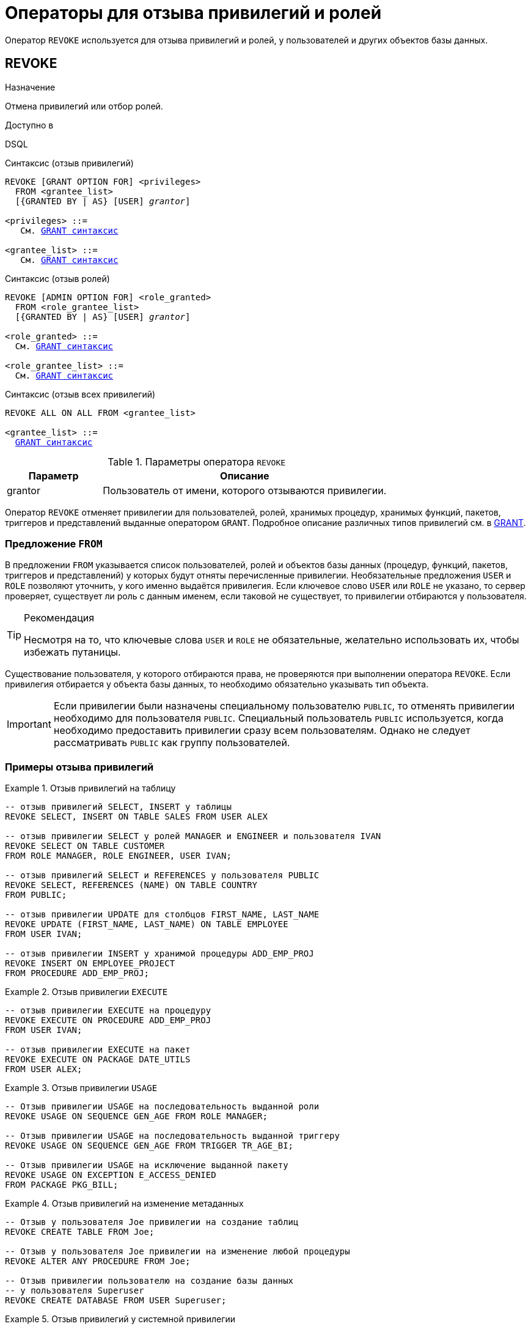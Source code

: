[[fblangref-security-revoking]]
= Операторы для отзыва привилегий и ролей

Оператор `REVOKE` используется для отзыва привилегий и ролей, у пользователей и других объектов базы данных.

[[fblangref-security-revoke]]
== REVOKE

.Назначение
Отмена привилегий или отбор ролей.
(((REVOKE)))

.Доступно в
DSQL

.Синтаксис (отзыв привилегий)
[listing,subs="+quotes,macros"]
----
REVOKE [GRANT OPTION FOR] <privileges>
  FROM <grantee_list>
  [{GRANTED BY | AS} [USER] _grantor_]

<privileges> ::=
   См. <<fblangref-security-grant-privsyntax,`GRANT` синтаксис>>

<grantee_list> ::=
   См. <<fblangref-security-grant-privsyntax,`GRANT` синтаксис>>
----

.Синтаксис (отзыв ролей)
[listing,subs="+quotes,macros"]
----
REVOKE [ADMIN OPTION FOR] <role_granted>
  FROM <role_grantee_list>
  [{GRANTED BY | AS} [USER] _grantor_]

<role_granted> ::=
  См. <<fblangref-security-grant-rolesyntax,`GRANT` синтаксис>>

<role_grantee_list> ::=
  См. <<fblangref-security-grant-rolesyntax,`GRANT` синтаксис>>
----

.Синтаксис (отзыв всех привилегий)
[listing,subs="+quotes,macros"]
----
REVOKE ALL ON ALL FROM <grantee_list>

<grantee_list> ::=
  <<fblangref-security-grant-privsyntax,`GRANT` синтаксис>>
----

[[fblangref-security-tbl-revoke]]
.Параметры оператора `REVOKE`
[cols="<1,<3", options="header",stripes="none"]
|===
| Параметр
| Описание

|grantor
|Пользователь от имени, которого отзываются привилегии.
|===

Оператор `REVOKE` отменяет привилегии для пользователей, ролей, хранимых процедур, хранимых функций, пакетов, триггеров и представлений выданные оператором `GRANT`.
Подробное описание различных типов привилегий см.
в <<fblangref-security-grant,GRANT>>.

[[fblangref-security-revoke-from-clause]]
=== Предложение `FROM`

В предложении `FROM` указывается список пользователей, ролей и объектов базы данных (процедур, функций, пакетов, триггеров и представлений) у которых будут отняты перечисленные привилегии.
Необязательные предложения `USER` и `ROLE` позволяют уточнить, у кого именно выдаётся привилегия.
Если ключевое слово `USER` или `ROLE` не указано, то сервер проверяет, существует ли роль с данным именем, если таковой не существует, то привилегии отбираются у пользователя.

.Рекомендация
[TIP]
====
Несмотря на то, что ключевые слова `USER` и `ROLE` не обязательные, желательно использовать их, чтобы избежать путаницы.
====

Существование пользователя, у которого отбираются права, не проверяются при выполнении оператора `REVOKE`.
Если привилегия отбирается у объекта базы данных, то необходимо обязательно указывать тип объекта.

[IMPORTANT]
====
Если привилегии были назначены специальному пользователю `PUBLIC`, то отменять привилегии необходимо для пользователя `PUBLIC`.
Специальный пользователь `PUBLIC` используется, когда необходимо предоставить привилегии сразу всем пользователям.
Однако не следует рассматривать `PUBLIC` как группу пользователей.
====


[[fblangref-security-revoke-examples]]
=== Примеры отзыва привилегий

.Отзыв привилегий на таблицу
[example]
====
[source,sql]
----
-- отзыв привилегий SELECT, INSERT у таблицы
REVOKE SELECT, INSERT ON TABLE SALES FROM USER ALEX

-- отзыв привилегии SELECT у ролей MANAGER и ENGINEER и пользователя IVAN
REVOKE SELECT ON TABLE CUSTOMER
FROM ROLE MANAGER, ROLE ENGINEER, USER IVAN;

-- отзыв привилегий SELECT и REFERENCES у пользователя PUBLIC
REVOKE SELECT, REFERENCES (NAME) ON TABLE COUNTRY
FROM PUBLIC;

-- отзыв привилегии UPDATE для столбцов FIRST_NAME, LAST_NAME
REVOKE UPDATE (FIRST_NAME, LAST_NAME) ON TABLE EMPLOYEE
FROM USER IVAN;

-- отзыв привилегии INSERT у хранимой процедуры ADD_EMP_PROJ
REVOKE INSERT ON EMPLOYEE_PROJECT
FROM PROCEDURE ADD_EMP_PROJ;
----
====

.Отзыв привилегии `EXECUTE`
[example]
====
[source,sql]
----
-- отзыв привилегии EXECUTE на процедуру
REVOKE EXECUTE ON PROCEDURE ADD_EMP_PROJ
FROM USER IVAN;

-- отзыв привилегии EXECUTE на пакет
REVOKE EXECUTE ON PACKAGE DATE_UTILS
FROM USER ALEX;
----
====

.Отзыв привилегии `USAGE`
[example]
====
[source,sql]
----
-- Отзыв привилегии USAGE на последовательность выданной роли
REVOKE USAGE ON SEQUENCE GEN_AGE FROM ROLE MANAGER;

-- Отзыв привилегии USAGE на последовательность выданной триггеру
REVOKE USAGE ON SEQUENCE GEN_AGE FROM TRIGGER TR_AGE_BI;

-- Отзыв привилегии USAGE на исключение выданной пакету
REVOKE USAGE ON EXCEPTION E_ACCESS_DENIED
FROM PACKAGE PKG_BILL;
----
====

.Отзыв привилегий на изменение метаданных
[example]
====
[source,sql]
----
-- Отзыв у пользователя Joe привилегии на создание таблиц
REVOKE CREATE TABLE FROM Joe;

-- Отзыв у пользователя Joe привилегии на изменение любой процедуры
REVOKE ALTER ANY PROCEDURE FROM Joe;

-- Отзыв привилегии пользователю на создание базы данных
-- у пользователя Superuser
REVOKE CREATE DATABASE FROM USER Superuser;
----
====

.Отзыв привилегий у системной привилегии
[example]
====
[source,sql]
----

-- Отзыв у системной привилегии USER_MANAGEMENT всех прав
-- на представление PLG$SRP_VIEW
REVOKE ALL ON PLG$SRP_VIEW FROM SYSTEM PRIVILEGE USER_MANAGEMENT;
----
====

[[fblangref-security-revoke-grant-option]]
=== Предложение `GRANT OPTION FOR`

(((REVOKE, GRANT OPTION FOR)))
Необязательное предложение `GRANT OPTION FOR` отменяет для соответствующего пользователя или роли право предоставления другим пользователям или ролям привилегии к таблицам, представлениям, триггерам, хранимым процедурам.

[[fblangref-security-revoke-grantopt-examples]]
=== Отзыв привилегий с использованием `GRANT OPTION FOR`

.Отзыв привилегий с использованием `GRANT OPTION FOR`
[example]
====
[source,sql]
----
-- отмена возможности передавать любую из привилегии на таблицу
-- другим пользователям или ролям у роли ADMINISTRATOR
REVOKE GRANT OPTION FOR ALL ON TABLE CUSTOMER
FROM ROLE ADMINISTRATOR;

-- отзыв привилегии EXECUTE на функцию
-- и лишение права передавать эту привилегию
-- другим пользователям и ролям
REVOKE GRANT OPTION FOR
EXECUTE ON FUNCTION GET_BEGIN_DATE
FROM ROLE MANAGER;
----
====

[[fblangref-security-revoke-roles]]
=== Отмена назначенных ролей

Другое назначение оператора `REVOKE` в отзыве назначенных пользователям или ролям ролей оператором `GRANT`.
В этом случае после предложения `REVOKE` следует список ролей, которые будут отозваны у списка пользователей или ролей, указанных после предложения FROM.

В одном операторе могут быть обработаны несколько ролей и/или грантополучателей.

[[fblangref-security-revoke-roles-admopt]]
==== Предложение `ADMIN OPTION FOR`

(((REVOKE, ADMIN OPTION FOR)))
Необязательное предложение `ADMIN OPTION FOR` отменяет ранее предоставленную административную опцию (право на передачу предоставленной пользователю роли другим) из грантополучателей, не отменяя прав на роль.

[[fblangref-security-revoke-roles-examples]]
==== Примеры отзыва ролей

.Отзыв ролей
[example]
====
[source,sql]
----
-- Отзыв ролей DIRECTOR, MANAGER у пользователя IVAN
REVOKE DIRECTOR, MANAGER FROM USER IVAN;

-- Отзыв умолчательной роли MANAGER у пользователя FEDOR
REVOKE DEFAULT MANAGER FROM USER FEDOR;

-- Отзыв роли MANAGER и права назначать её другим пользователям
REVOKE ADMIN OPTION FOR MANAGER FROM USER ALEX;
----
====

[[fblangref-security-revoke-grantedby]]
=== Предложение `GRANTED BY`

(((REVOKE, GRANTED BY)))
При предоставлении прав в базе данных в качестве лица, предоставившего эти права, обычно записывается текущий пользователь.
Используя предложение `GRANTED BY` можно предоставлять права от имени другого пользователя.
При использовании оператора `REVOKE` после `GRANTED BY` права будут удалены только в том случае, если они были зарегистрированы от удаляющего пользователя.
Для облегчения миграции из некоторых других реляционных СУБД нестандартное предложение `AS` поддерживается как синоним оператора `GRANTED BY`.

Предложение `GRANTED BY` может использовать:

* Владелец базы данных;
* `SYSDBA`;
* Любой пользователь, имеющий права на роль `RDB$ADMIN` и указавший её при соединении с базой данных;
* При использовании флага `AUTO ADMIN MAPPING` -- любой администратор операционной системы Windows (при условии использования сервером доверенной авторизации -- trusted authentication), даже без указания роли.

Даже владелец роли не может использовать `GRANTED BY`, если он не находится в вышеупомянутом списке.

[[fblangref-security-revoke-grantedby-exmaple]]
==== Отзыв привилегий с использованием `GRANTED BY`

.Отзыв привилегий на таблицу с использованием `GRANTED BY`
[example]
====
[source,sql]
----
-- отзыв привилегии SELECT у пользователя IVAN,
-- которая была выдана пользователем ALEX
REVOKE SELECT ON TABLE EMPLOYEE
FROM USER IVAN GRANTED BY ALEX;
----
====

[[fblangref-security-revoke_all_on_all]]
=== `REVOKE ALL ON ALL`

(((REVOKE, ALL ON ALL)))
Если после ключевого слова `REVOKE` указано предложение `ALL ON ALL`, то это позволяет отменить все привилегии (включая роли) на всех объектах от одного или более пользователей и/или ролей.
Это быстрый способ "`очистить`" (отобрать) права, когда пользователю должен быть заблокирован доступ к базе данных.

[NOTE]
====
* Когда оператор `REVOKE ALL ON ALL` вызывается привилегированным пользователем (владельцем базы данных, `SYSDBA` или любым пользователем, у которого CURRENT_ROLE -- `RDB$ADMIN`), удаляются все права независимо от того, кто их предоставил. В противном случае удаляются только права, предоставленные текущим пользователем;
* Не поддерживается предложение `GRANTED BY`;
* Этот оператор не удаляет флаг пользователя, давшего права на хранимые процедуры, триггеры или представлений (права на такие объекты конечно удаляются).
====

.Отзыв всех привилегий и ролей у пользователя
[example]
====
[source,sql]
----
REVOKE ALL ON ALL FROM IVAN;
----
====

После выполнения этой команды у пользователя `IVAN` нет вообще никаких прав.

.См. также:
<<fblangref-security-grant,GRANT>>.
